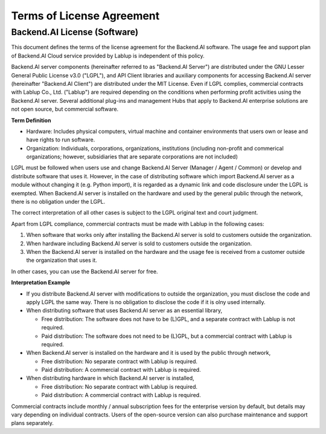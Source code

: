 ==========================
Terms of License Agreement
==========================

Backend.AI License (Software)
-----------------------------

This document defines the terms of the license agreement for the Backend.AI
software. The usage fee and support plan of Backend.AI Cloud service provided by
Lablup is independent of this policy.

Backend.AI server components (hereinafter referred to as "Backend.AI Server")
are distributed under the GNU Lesser General Public License v3.0 ("LGPL"), and
API Client libraries and auxiliary components for accessing Backend.AI server
(hereinafter "Backend.AI Client") are distributed under the MIT License. Even if
LGPL complies, commercial contracts with Lablup Co., Ltd. ("Lablup") are
required depending on the conditions when performing profit activities using the
Backend.AI server. Several additional plug-ins and management Hubs that apply to
Backend.AI enterprise solutions are not open source, but commercial software.

**Term Definition**

- Hardware: Includes physical computers, virtual machine and container environments that users own or lease and have rights to run software. 
- Organization: Individuals, corporations, organizations, institutions
  (including non-profit and commerical organizations; however, subsidiaries that
  are separate corporations are not included)

LGPL must be followed when users use and change Backend.AI Server (Manager /
Agent / Common) or develop and distribute software that uses it. However, in the case of distributing software which import Backend.AI server as a module without changing it (e.g. Python import), it is regarded as a dynamic link and code disclosure under the LGPL is exempted. When Backend.AI server is installed on the hardware and used by the general public through the network, there is no obligation under the LGPL.

The correct interpretation of all other cases is subject to the LGPL original
text and court judgment.

Apart from LGPL compliance, commercial contracts must be made with Lablup in
the following cases:

#. When software that works only after installing the Backend.AI server is sold
   to customers outside the organization.
#. When hardware including Backend.AI server is sold to customers outside the
   organization.
#. When the Backend.AI server is installed on the hardware and the usage fee is
   received from a customer outside the organization that uses it.

In other cases, you can use the Backend.AI server for free.

**Interpretation Example**

- If you distribute Backend.AI server with modifications to outside the
  organization, you must disclose the code and apply LGPL the same way. There is
  no obligation to disclose the code if it is olny used internally.
- When distributing software that uses Backend.AI server as an essential library,

  - Free distribution: The software does not have to be (L)GPL, and a separate
    contract with Lablup is not required.
  - Paid distribution: The software does not need to be (L)GPL, but a commercial
    contract with Lablup is required.

- When Backend.AI server is installed on the hardware and it is used by the public through network,

  - Free distribution: No separate contract with Lablup is required.
  - Paid distribution: A commercial contract with Lablup is required.

- When distributing hardware in which Backend.AI server is installed,

  - Free distribution: No separate contract with Lablup is required.
  - Paid distribution: A commercial contract with Lablup is required.

Commercial contracts include monthly / annual subscription fees for the
enterprise version by default, but details may vary depending on individual
contracts. Users of the open-source version can also purchase maintenance and
support plans separately.
